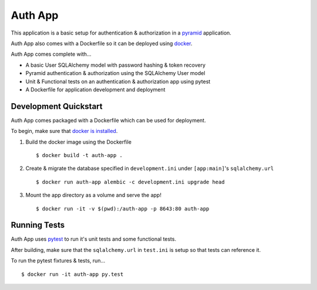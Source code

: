 ========
Auth App
========

This application is a basic setup for authentication & authorization in a `pyramid <https://trypyramid.com/>`__ application.

Auth App also comes with a Dockerfile so it can be deployed using `docker <https://docker.com>`__.

Auth App comes complete with...

* A basic User SQLAlchemy model with password hashing & token recovery
* Pyramid authentication & authorization using the SQLAlchemy User model
* Unit & Functional tests on an authentication & authorization app using pytest
* A Dockerfile for application development and deployment


Development Quickstart
----------------------

Auth App comes packaged with a Dockerfile which can be used for deployment.

To begin, make sure that `docker is installed <https://www.docker.com/get-docker>`__.

#. Build the docker image using the Dockerfile

   ::
   
     $ docker build -t auth-app .


#. Create & migrate the database specified in ``development.ini`` under ``[app:main]``'s ``sqlalchemy.url``

   ::

     $ docker run auth-app alembic -c development.ini upgrade head


#. Mount the app directory as a volume and serve the app!

   ::

     $ docker run -it -v $(pwd):/auth-app -p 8643:80 auth-app 


Running Tests
-------------

Auth App uses `pytest <http://doc.pytest.org/en/latest/>`__ to run it's unit tests and some functional tests.

After building, make sure that the ``sqlalchemy.url`` in ``test.ini`` is setup so that tests can reference it.

To run the pytest fixtures & tests, run...

::

  $ docker run -it auth-app py.test
